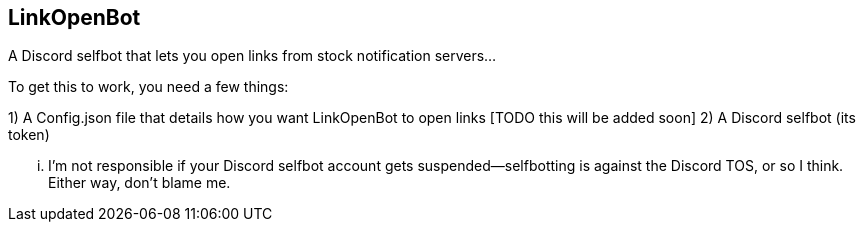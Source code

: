 == LinkOpenBot ==

A Discord selfbot that lets you open links from stock notification servers...

To get this to work, you need a few things:

1) A Config.json file that details how you want LinkOpenBot to open links [TODO this will be added soon]
2) A Discord selfbot (its token) 

... I'm not responsible if your Discord selfbot account gets suspended—selfbotting is against the Discord TOS, or so I think. Either way, don't blame me.

